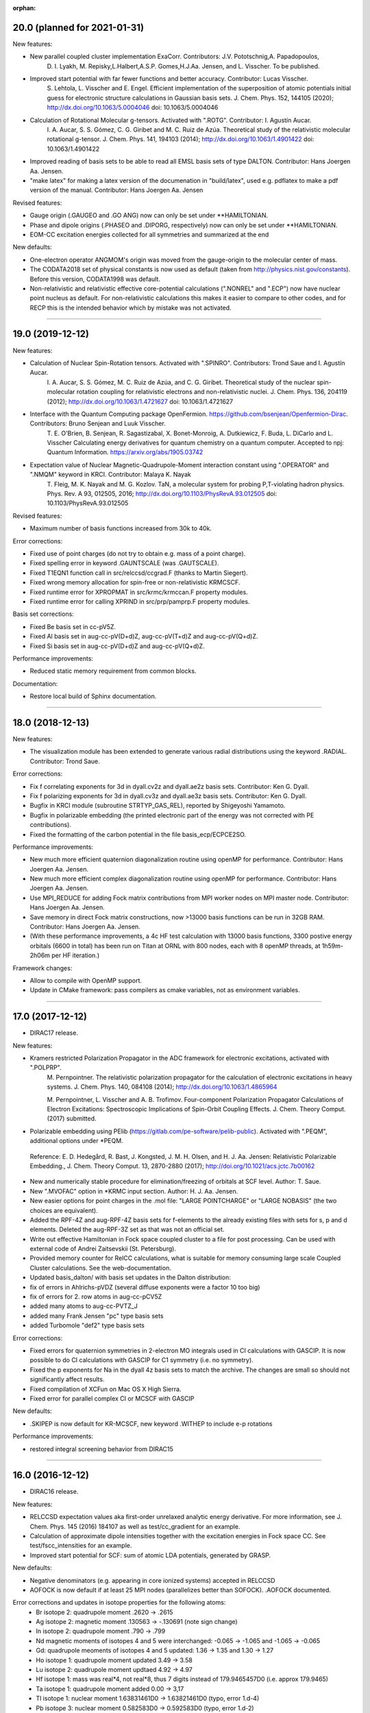 :orphan:


20.0 (planned for 2021-01-31)
-----------------------------

New features:

- New parallel coupled cluster implementation ExaCorr. Contributors: J.V. Pototschnig,A. Papadopoulos,
   D. I. Lyakh, M. Repisky,L.Halbert,A.S.P. Gomes,H.J.Aa. Jensen, and L. Visscher.
   To be published.
- Improved start potential with far fewer functions and better accuracy. Contributor: Lucas Visscher.
   S. Lehtola,  L. Visscher and  E. Engel.
   Efficient implementation of the superposition of atomic potentials initial guess for electronic structure calculations in Gaussian basis sets.
   J. Chem. Phys. 152, 144105 (2020); http://dx.doi.org/10.1063/5.0004046 doi: 10.1063/5.0004046
- Calculation of Rotational Molecular g-tensors. Activated with ".ROTG". Contributor: I. Agustín Aucar.
   I. A. Aucar, S. S. Gómez, C. G. Giribet and M. C. Ruiz de Azúa.
   Theoretical study of the relativistic molecular rotational g-tensor.
   J. Chem. Phys. 141, 194103 (2014); http://dx.doi.org/10.1063/1.4901422 doi: 10.1063/1.4901422
- Improved reading of basis sets to be able to read all EMSL basis sets of type DALTON. Contributor: Hans Joergen Aa. Jensen.
- "make latex" for making a latex version of the documenation in "build/latex", used e.g. pdflatex to make a pdf version of the manual. Contributor: Hans Joergen Aa. Jensen

Revised features:

- Gauge origin (.GAUGEO and .GO ANG) now can only be set under \*\*HAMILTONIAN.
- Phase and dipole origins (.PHASEO and .DIPORG, respectively) now can only be set under \*\*HAMILTONIAN.
- EOM-CC excitation energies collected for all symmetries and summarized at the end  

New defaults:

- One-electron operator ANGMOM's origin was moved from the gauge-origin to the molecular center of mass.
- The CODATA2018 set of physical constants is now used as default (taken from http://physics.nist.gov/constants). Before this version, CODATA1998 was default.
- Non-relativistic and relativistic effective core-potential calculations (".NONREL" and ".ECP") now have nuclear point nucleus as default.
  For non-relativistic calculations this makes it easier to compare to other codes, and for RECP this is the intended behavior which by mistake was not activated.

-----------------------------------------------------------------------------------------------------

19.0 (2019-12-12)
-----------------

New features:

- Calculation of Nuclear Spin-Rotation tensors. Activated with ".SPINRO". Contributors: Trond Saue and I. Agustín Aucar.
   I. A. Aucar, S. S. Gómez, M. C. Ruiz de Azúa, and C. G. Giribet.
   Theoretical study of the nuclear spin-molecular rotation coupling for relativistic electrons and non-relativistic nuclei.
   J. Chem. Phys. 136, 204119 (2012); http://dx.doi.org/10.1063/1.4721627 doi: 10.1063/1.4721627
- Interface with the Quantum Computing package OpenFermion. https://github.com/bsenjean/Openfermion-Dirac. Contributors: Bruno Senjean and Luuk Visscher.
   T. E. O'Brien, B. Senjean, R. Sagastizabal, X. Bonet-Monroig, A. Dutkiewicz, F. Buda, L. DiCarlo and L. Visscher
   Calculating energy derivatives for quantum chemistry on a quantum computer.
   Accepted to npj: Quantum Information. https://arxiv.org/abs/1905.03742
- Expectation value of Nuclear Magnetic-Quadrupole-Moment interaction constant using ".OPERATOR" and ".NMQM" keyword in KRCI. Contributor: Malaya K. Nayak
   T. Fleig, M. K. Nayak and M. G. Kozlov.
   TaN, a molecular system for probing P,T-violating hadron physics.
   Phys. Rev. A 93, 012505, 2016; http://dx.doi.org/10.1103/PhysRevA.93.012505 doi: 10.1103/PhysRevA.93.012505

Revised features:

- Maximum number of basis functions increased from 30k to 40k.

Error corrections:

- Fixed use of point charges (do not try to obtain e.g. mass of a point charge).
- Fixed spelling error in keyword .GAUNTSCALE (was .GAUTSCALE).
- Fixed T1EQN1 function call in src/relccsd/ccgrad.F (thanks to Martin Siegert).
- Fixed wrong memory allocation for spin-free or non-relativistic KRMCSCF.
- Fixed runtime error for XPROPMAT in src/krmc/krmccan.F property modules.
- Fixed runtime error for calling XPRIND in src/prp/pamprp.F property modules.

Basis set corrections:

- Fixed Be basis set in cc-pV5Z.
- Fixed Al basis set in aug-cc-pV(D+d)Z, aug-cc-pV(T+d)Z and aug-cc-pV(Q+d)Z.
- Fixed Si basis set in aug-cc-pV(D+d)Z and aug-cc-pV(Q+d)Z.

Performance improvements:

- Reduced static memory requirement from common blocks.

Documentation:

- Restore local build of Sphinx documentation.

-----------------------------------------------------------------------------------------------------

18.0 (2018-12-13)
-----------------

New features:

- The visualization module has been extended to generate various radial distributions using the keyword .RADIAL. Contributor: Trond Saue.

Error corrections:

- Fix f correlating exponents for 3d in dyall.cv2z and dyall.ae2z basis sets. Contributor: Ken G. Dyall.
- Fix f polarizing exponents for 3d in dyall.cv3z and dyall.ae3z basis sets. Contributor: Ken G. Dyall.
- Bugfix in KRCI module (subroutine STRTYP_GAS_REL), reported by Shigeyoshi Yamamoto.
- Bugfix in polarizable embedding (the printed electronic part of the energy was not corrected with PE contributions).
- Fixed the formatting of the carbon potential in the file basis_ecp/ECPCE2SO.

Performance improvements:

- New much more efficient quaternion diagonalization routine using openMP for performance. Contributor: Hans Joergen Aa. Jensen.
- New much more efficient complex diagonalization routine using openMP for performance. Contributor: Hans Joergen Aa. Jensen.
- Use MPI_REDUCE for adding Fock matrix contributions from MPI worker nodes on MPI master node. Contributor: Hans Joergen Aa. Jensen.
- Save memory in direct Fock matrix constructions, now >13000 basis functions can be run in 32GB RAM. Contributor: Hans Joergen Aa. Jensen.
- (With these performance improvements, a 4c HF test calculation with 13000 basis functions, 3300 postive energy orbitals (6600 in total) has been run on Titan at ORNL with 800 nodes, each with 8 openMP threads, at 1h59m-2h06m per HF iteration.)

Framework changes:

- Allow to compile with OpenMP support.
- Update in CMake framework: pass compilers as cmake variables, not as environment variables.

-----------------------------------------------------------------------------------------------------

17.0 (2017-12-12)
-----------------

- DIRAC17 release.

New features:

- Kramers restricted Polarization Propagator in the ADC framework for electronic excitations, activated with ".POLPRP".
   M. Pernpointner. The relativistic polarization propagator for the calculation of electronic excitations in heavy systems.
   J. Chem. Phys. 140, 084108 (2014); http://dx.doi.org/10.1063/1.4865964

   M. Pernpointner, L. Visscher and A. B. Trofimov. 
   Four-component Polarization Propagator Calculations of Electron Excitations: Spectroscopic Implications of Spin-Orbit Coupling   Effects. J. Chem. Theory Comput. (2017) submitted.

- Polarizable embedding using PElib (https://gitlab.com/pe-software/pelib-public). Activated with ".PEQM", additional options under \*PEQM.

 Reference:
 E. D. Hedegård, R. Bast, J. Kongsted, J. M. H. Olsen, and H. J. Aa. Jensen:  Relativistic Polarizable Embedding., J. Chem. Theory Comput. 13, 2870-2880 (2017); http://doi.org/10.1021/acs.jctc.7b00162

- New and numerically stable procedure for elimination/freezing of orbitals at SCF level. Author: T. Saue.
- New ".MVOFAC" option in \*KRMC input section. Author: H. J. Aa. Jensen.
- New easier options for point charges in the .mol file: "LARGE POINTCHARGE" or "LARGE NOBASIS" (the two choices are equivalent).
- Added the RPF-4Z and aug-RPF-4Z basis sets for f-elements to the already existing files with sets for s, p and d elements. Deleted the aug-RPF-3Z set as that was not an official set.
- Write out effective Hamiltonian in Fock space coupled cluster to a file for post processing. Can be used with external code of Andrei Zaitsevskii (St. Petersburg).
- Provided memory counter for RelCC calculations, what is suitable for memory consuming large scale Coupled Cluster calculations. See the web-documentation.
- Updated basis_dalton/ with basis set updates in the Dalton distribution:
- fix of errors in Ahlrichs-pVDZ (several diffuse exponents were a factor 10 too big)
- fix of errors for 2. row atoms in aug-cc-pCV5Z
- added many atoms to aug-cc-PVTZ_J
- added many Frank Jensen "pc" type basis sets
- added Turbomole "def2" type basis sets

Error corrections:

- Fixed errors for quaternion symmetries in 2-electron MO integrals used in CI calculations with GASCIP.
  It is now possible to do CI calculations with GASCIP for C1 symmetry (i.e. no symmetry).
- Fixed the p exponents for Na in the dyall 4z basis sets to match the archive.
  The changes are small so should not significantly affect results.
- Fixed compilation of XCFun on Mac OS X High Sierra.
- Fixed error for parallel complex CI or MCSCF with GASCIP

New defaults:

- .SKIPEP is now default for KR-MCSCF, new keyword .WITHEP to include e-p rotations

Performance improvements:

- restored integral screening behavior from DIRAC15

-----------------------------------------------------------------------------------------------------

16.0 (2016-12-12)
-----------------

- DIRAC16 release.

New features:

- RELCCSD expectation values aka first-order unrelaxed analytic energy derivative.
  For more information, see J. Chem. Phys. 145 (2016) 184107 as well as test/cc_gradient for an example.
- Calculation of approximate dipole intensities together with the excitation energies in Fock space CC.
  See test/fscc_intensities for an example.
- Improved start potential for SCF: sum of atomic LDA potentials, generated by GRASP.

New defaults:

- Negative denominators (e.g. appearing in core ionized systems) accepted in RELCCSD
- AOFOCK is now default if at least 25 MPI nodes (parallelizes better than SOFOCK). .AOFOCK documented.

Error corrections and updates in isotope properties for the following atoms:
 -    Br isotope 2: quadrupole moment  .2620 ->  .2615
 -    Ag isotope 2: magnetic moment    .130563 -> -.130691 (note sign change)
 -    In isotope 2: quadrupole moment   .790 ->  .799
 -    Nd magnetic moments of isotopes 4 and 5 were interchanged: -0.065 -> -1.065 and -1.065 -> -0.065
 -    Gd: quadrupole meoments of isotopes 4 and 5 updated: 1.36 -> 1.35 and 1.30 -> 1.27
 -    Ho isotope 1: quadrupole moment updated 3.49 -> 3.58
 -    Lu isotope 2: quadrupole moment updtaed 4.92 -> 4.97
 -    Hf isotope 1: mass was real*4, not real*8, thus 7 digits instead of 179.9465457D0 (i.e. approx 179.9465)
 -    Ta isotope 1: quadrupole moment added 0.00 -> 3,17
 -    Tl isotope 1: nuclear moment 1.63831461D0 -> 1.63821461D0 (typo, error 1.d-4)
 -    Pb isotope 3: nuclear moment 0.582583D0 -> 0.592583D0 (typo, error 1.d-2)
 -    Po isotope 1: nuclear moment added: 0.000 -> 0.688

Framework improvements:

- Faster Dirac compilation due to implemented OBJECT libraries (requires CMake of version at least 2.8.10).
- Run benchmark tests and only benchmark tests with "ctest -C benchmarks -L benchmark".
- Change any tab character in coordinate specifications in .mol file to a blank.
  (tab characters have been reported to cause errors in reading coordinates).
- Added OPENBLAS in search list for blas and lapack libraries.
- Made keyword .X2Cmmf case insensitive.
- Cache compiler flags.

Bug fixes:

- Bugfix: MCSCF and GASCIP was not correct for odd number of electrons.
- Bugfix: now .CASSCF works again for KRMSCF input.
- Bugfix: KRMSCF was not converging is some cases (problem reported by Miro Ilias for Os atom).
- Bugfix: "all" keyword for ".GAS SHELLS" was not recognized (problem reported by Miro Ilias).
- Bugfix for numerical gradient when automatic symmetry detection: do no move or rotate molecule
  for finding highest possible symmetry because then the numerical gradient will not be correct
  (problem reported by Miro Ilias).
- Bugfix for spinfree X2Cmmf and linear symmetry.
- Bugfix: restored "make install" target.
- Bugfix: Test reladc_fano does not report failure if Stieltjes is deactivated.

-----------------------------------------------------------------------------------------------------

15.0 (2015-12-16)
-----------------

- FanoADC-Stieltjes: Calculation of decay widths of electronic decay processes.
- Better convergence for open-shell calculations, using .OPENFAC 0.5 as default.
  Final orbital energies are recalculated with .OPENFAC 1.0, for IP interpretation.
- Performance improvement for MP2 NO: only transform (G O|G O) integrals instead of (G G|G G).
- Geometry optimization with xyz input.
- Performance improvements for determinant generation in GASCIP.
- Use Kramers conjugation on CI vectors (cuts time for CI in half for ESR doublets).
- ANO-RCC basis: Fixed Carbon basis set (wrong contraction coefficients, see [MOLCAS ANO-RCC](http://www.molcas.org/ANO/).
- ANO-RCC basis: Modified the 3 Th h-functions by replacing them with the 3 Ac h-functions to Th.
  (A mistake was made in the original work when the 3 Th h-functions were made,
  and this has never been redone. They are too diffuse, exponents
  (0.3140887600, 0.1256355100, 0.0502542000) for Th, Z=90, compared to
  (0.7947153600, 0.3149038200, 0.1259615200) for Ac, Z=89, and
  (0.8411791300, 0.3310795400, 0.1324318200) for Pa, Z=91.
  We have selected to just replace the 3 Th h-functions with those from the Ac basis set,
  because the Ac g-functions are quite close tot he Th g-functions, closer than Ac g-functions,
  and therefore differences in results compared to optimized Th h-functions should be minimal.)
  Thanks to Kirk Peterson for pointing out the Th problem on http://daltonforum.org.
- Fixed reading of ANO-RCC and ANO-DK3 basis sets from the included basis set library.
- Update PCMSolver module to its [1.0.4 version](https://github.com/PCMSolver/pcmsolver/releases).
- Do not write Hartree-Fock in output if it is a DFT calculation, write DFT.
- Fix a bunch of problems where the number of arguments of the call does not match the subroutine definition (submitted by Martin Siegert).
- Fixed plotting of the electrostatic potential (electronic part was factor 2 too large).
- Configuration framework uses [Autocmake](http://autocmake.org).

-----------------------------------------------------------------------------------------------------

14.1 (2015-07-20)
-----------------

- Added OpenBLAS to default blas search list.
- Fixed misleading error message for .OPEN SHELL input.
- Workaround for CMake warning about nonexistent run_pamadm target.
- Intel compilers xHost flag automatic detection only upon request (-D ENABLE_XHOST_FLAG_DETECTION=ON).
- Fixed minor issues to allow compilation using IBM XL Fortran compiler (thanks to Bob Walkup, IBM).
- Update PCMSolver module to its [1.0.3 version](https://github.com/PCMSolver/pcmsolver/releases).


14.0 (2014-12-12)
-----------------

- DIRAC14 release, see doc/release/release-statement.txt
